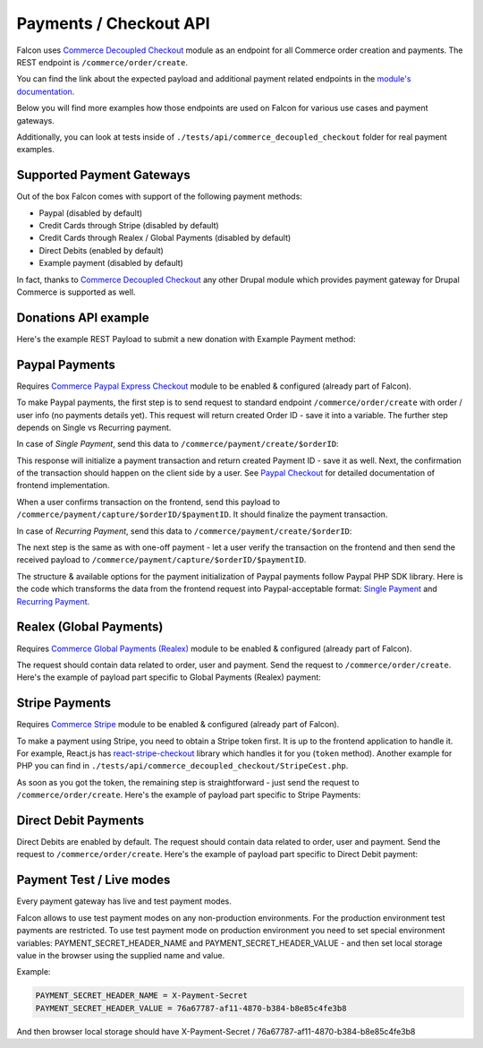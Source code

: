 Payments / Checkout API
=======================

Falcon uses `Commerce Decoupled Checkout <https://www.drupal.org/project/commerce_decoupled_checkout>`_ module as an endpoint for all Commerce order creation and payments.
The REST endpoint is ``/commerce/order/create``.

You can find the link about the expected payload and additional payment related endpoints in the `module's documentation <https://cgit.drupalcode.org/commerce_decoupled_checkout/tree/src/Plugin/rest/resource/OrderCreateResource.php#n108>`_.

Below you will find more examples how those endpoints are used on Falcon for various use cases and payment gateways.

Additionally, you can look at tests inside of ``./tests/api/commerce_decoupled_checkout`` folder for real payment examples.

Supported Payment Gateways
--------------------------

Out of the box Falcon comes with support of the following payment methods:

- Paypal (disabled by default)
- Credit Cards through Stripe (disabled by default)
- Credit Cards through Realex / Global Payments (disabled by default)
- Direct Debits (enabled by default)
- Example payment (disabled by default)

In fact, thanks to `Commerce Decoupled Checkout <https://www.drupal.org/project/commerce_decoupled_checkout>`_ any other
Drupal module which provides payment gateway for Drupal Commerce is supported as well.

Donations API example
---------------------

Here's the example REST Payload to submit a new donation with Example Payment method:

.. code-block:: javascript
   :linenos:

      {
        "order": {
          "type": "donation"
          "field_appeal": 1 // Appeal ID. Mandatory.
          "order_items": [
            {
              "type": "donation",
              "field_donation_type": "single_donation", // Donation type. Can be "single_donation" or "recurring_donation".
              "purchased_entity": {
                "sku": "donation"
              },
              "unit_price": {
                "number": 15,
                "currency_code": "EUR",
              }
            }
          ],
        },
        "profile": {
          "field_phone": "88001234567",
          "field_contact_email": 1,
          "field_contact_phone": 0,
          "field_contact_post": 0,
          "field_contact_sms": 0,
          "address": {
            "given_name": "John",
            "family_name": "Snow",
            "country_code": "US",
            "address_line1": "1098 Alta Ave",
            "locality": "Mountain View",
            "administrative_area": "CA",
            "postal_code": "94043"
          }
        },
        "user": {
          "mail" : "test@systemseed.com",
        },
        "payment": {
          "gateway": "example_test", // Machine name of the payment gateway added by admin.
          "type": "credit_card",
          "details": {
            "type": "visa",
            "number": "4111111111111111",
            "expiration": {
            "month": "01",
            "year": "2022"
          },
        },
      }


Paypal Payments
---------------

Requires `Commerce Paypal Express Checkout <https://github.com/systemseed/commerce_paypal_ec>`_ module to be enabled & configured (already part of Falcon).

To make Paypal payments, the first step is to send request to standard endpoint ``/commerce/order/create`` with order / user info (no payments details yet).
This request will return created Order ID - save it into a variable. The further step depends on Single vs Recurring payment.

In case of *Single Payment*, send this data to ``/commerce/payment/create/$orderID``:

.. code-block:: javascript
   :linenos:

   {
     gateway: "paypal_ec_test",
     type: "paypal_ec",
     details: {
       type: 'single',
       data: {
         transactions: [{
           description: 'Single donation.',
         }],
       },
     }
   }

This response will initialize a payment transaction and return created Payment ID - save it as well.
Next, the confirmation of the transaction should happen on the client side by a user.
See `Paypal Checkout <https://developer.paypal.com/docs/checkout/>`_ for detailed documentation of frontend implementation.

When a user confirms transaction on the frontend, send this payload to ``/commerce/payment/capture/$orderID/$paymentID``.
It should finalize the payment transaction.

In case of *Recurring Payment*, send this data to ``/commerce/payment/create/$orderID``:

.. code-block:: javascript
   :linenos:

   {
     gateway: "paypal_ec_test",
     type: "paypal_ec",
     details: {
       type: 'single',
       data: {
         billing_plan: {
           name: 'Monthly donation',
           description: 'Monthly donation for my website.',
           type: 'INFINITE',
           payment_definitions: [{
             name: 'Monthly donation',
             type: 'REGULAR',
             frequency: 'MONTH',
             frequency_interval: 1,
             cycles: 0,
           }],
           merchant_preferences: {
             auto_bill_amount: 'NO',
             initial_fail_amount_action: 'CONTINUE',
             max_fail_attempts: 0,
           },
         },
         billing_agreement: {
           name: 'Monthly donation for my website',
           description: 'Description of your donation.',
         },
       },
     }
   }

The next step is the same as with one-off payment - let a user verify the transaction on the frontend and then send the received
payload to ``/commerce/payment/capture/$orderID/$paymentID``.

The structure & available options for the payment initialization of Paypal payments follow Paypal PHP SDK library.
Here is the code which transforms the data from the frontend request into Paypal-acceptable format:
`Single Payment <https://github.com/systemseed/commerce_paypal_ec/blob/master/src/PayPal.php#L78>`_ and `Recurring Payment <https://github.com/systemseed/commerce_paypal_ec/blob/master/src/PayPal.php#L97>`_.

Realex (Global Payments)
------------------------

Requires `Commerce Global Payments (Realex) <https://www.drupal.org/project/commerce_globalpayments>`_ module to be enabled & configured (already part of Falcon).

The request should contain data related to order, user and payment. Send the request to ``/commerce/order/create``.
Here's the example of payload part specific to Global Payments (Realex) payment:

.. code-block:: javascript
   :linenos:

   {
     // All order & user specific data.
     ...
     // Payment details.
     payment: {
       gateway: "globalpayments_creditcard_test", // Machine name of payment gateway added by admin.
       type: "globalpayments_credit_card",
       details: {
         name: "John Snow",
         number: "4263970000005262",
         security_code: "123",
         expiration: {
           month: "02",
           year: "2023",
         }
       }
     }
   }

Stripe Payments
---------------

Requires `Commerce Stripe <https://www.drupal.org/project/commerce_stripe>`_ module to be enabled & configured (already part of Falcon).

To make a payment using Stripe, you need to obtain a Stripe token first. It is up to the frontend application to handle it.
For example, React.js has `react-stripe-checkout <https://github.com/azmenak/react-stripe-checkout>`_ library which handles it for you (``token`` method).
Another example for PHP you can find in ``./tests/api/commerce_decoupled_checkout/StripeCest.php``.

As soon as you got the token, the remaining step is straightforward - just send the request to ``/commerce/order/create``.
Here's the example of payload part specific to Stripe Payments:

.. code-block:: javascript
   :linenos:

      {
        // All order & user specific data.
        ...
        // Payment details.
        payment: {
          gateway: "stripe_test", // Machine name of payment gateway added by admin.
          type: "credit_card",
          details: {
            stripe_token: "<INSERT_TOKEN_HERE>",
          }
        }
      }

Direct Debit Payments
---------------------

Direct Debits are enabled by default. The request should contain data related to order, user and payment.
Send the request to ``/commerce/order/create``. Here's the example of payload part specific to Direct Debit payment:

.. code-block:: javascript
   :linenos:

   {
     // All order & user specific data.
     ...
     // Payment details.
     payment: {
       gateway: "direct_debit_test", // Machine name of payment gateway added by admin.
       type: "direct_debit_sepa", // Can be "direct_debit_sepa" or "direct_debit_uk"
       details: {
         account_name: "John Snow",
         swift: "BOFIIE2D",
         iban: "DE89 3704 0044 0532 0130 00",
         debit_date: 2,
         accept_direct_debits: 1,
         one_signatory: 1
     }
   }

Payment Test / Live modes
-------------------------

Every payment gateway has live and test payment modes.

Falcon allows to use test payment modes on any non-production environments.
For the production environment test payments are restricted. To use test
payment mode on production environment you need to set special environment
variables: PAYMENT_SECRET_HEADER_NAME and PAYMENT_SECRET_HEADER_VALUE - and
then set local storage value in the browser using the supplied name and value.

Example:

.. code-block:: php

   PAYMENT_SECRET_HEADER_NAME = X-Payment-Secret
   PAYMENT_SECRET_HEADER_VALUE = 76a67787-af11-4870-b384-b8e85c4fe3b8

And then browser local storage should have
X-Payment-Secret / 76a67787-af11-4870-b384-b8e85c4fe3b8
